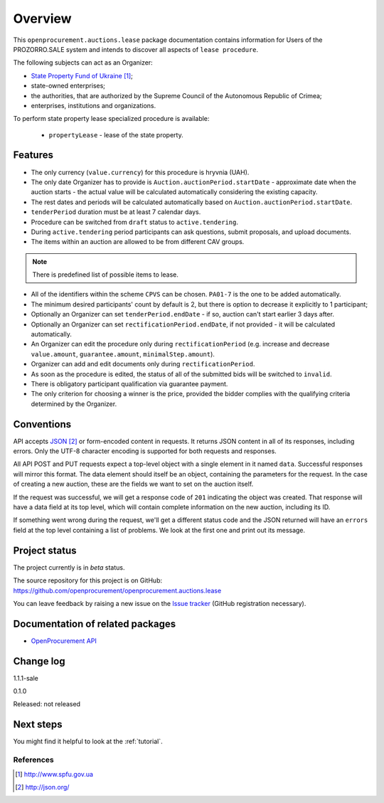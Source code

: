 Overview
========

This ``openprocurement.auctions.lease`` package documentation contains information for Users
of the PROZORRO.SALE system and intends to discover all aspects of ``lease procedure``.


The following subjects can act as an Organizer:

* `State Property Fund of Ukraine`_;

* state-owned enterprises;

* the authorities, that are authorized by the Supreme Council of the Autonomous Republic of Crimea;

* enterprises, institutions and organizations.


To perform state property lease specialized procedure is available:

 * ``propertyLease`` - lease of the state property.

Features
--------

* The only currency (``value.currency``) for this procedure is hryvnia (UAH).

* The only date Organizer has to provide is ``Auction.auctionPeriod.startDate`` - approximate date when the auction starts - the actual value will be calculated automatically considering the existing capacity.

* The rest dates and periods will be calculated automatically based on ``Auction.auctionPeriod.startDate``.

* ``tenderPeriod`` duration must be at least 7 calendar days.

* Procedure can be switched from ``draft`` status to ``active.tendering``.

* During ``active.tendering`` period participants can ask questions, submit proposals, and upload documents.

* The items within an auction are allowed to be from different CAV groups.

.. note:: There is predefined list of possible items to lease.

* All of the identifiers within the scheme ``CPVS`` can be chosen. ``PA01-7`` is the one to be added automatically.

* The minimum desired participants' count by default is 2, but there is option to decrease it explicitly to 1 participant;

* Optionally an Organizer can set ``tenderPeriod.endDate`` - if so, auction can't start earlier 3 days after.

* Optionally an Organizer can set ``rectificationPeriod.endDate``, if not provided - it will be calculated automatically.

* An Organizer can edit the procedure only during ``rectificationPeriod`` (e.g. increase and decrease ``value.amount``, ``guarantee.amount``, ``minimalStep.amount``).

* Organizer can add and edit documents only during ``rectificationPeriod``.

* As soon as the procedure is edited, the status of all of the submitted bids will be switched to ``invalid``.

* There is obligatory participant qualification via guarantee payment.

* The only criterion for choosing a winner is the price, provided the bidder complies with the qualifying criteria determined by the Organizer.

Conventions
-----------

API accepts `JSON`_ or form-encoded content in
requests.  It returns JSON content in all of its responses, including
errors.  Only the UTF-8 character encoding is supported for both requests
and responses.

All API POST and PUT requests expect a top-level object with a single
element in it named ``data``.  Successful responses will mirror this format.
The data element should itself be an object, containing the parameters for
the request.  In the case of creating a new auction, these are the fields we
want to set on the auction itself.

If the request was successful, we will get a response code of ``201``
indicating the object was created.  That response will have a data field at
its top level, which will contain complete information on the new auction,
including its ID.

If something went wrong during the request, we'll get a different status
code and the JSON returned will have an ``errors`` field at the top level
containing a list of problems.  We look at the first one and print out its
message.

Project status
--------------

The project currently is in `beta` status.

The source repository for this project is on GitHub:
https://github.com/openprocurement/openprocurement.auctions.lease

You can leave feedback by raising a new issue on the `Issue tracker
<https://github.com/openprocurement/openprocurement.auctions.lease/issues>`_ (GitHub
registration necessary).

Documentation of related packages
---------------------------------

* `OpenProcurement API <http://api-docs.openprocurement.org/en/latest/>`_

Change log
----------
1.1.1-sale


0.1.0

Released: not released

Next steps
----------
You might find it helpful to look at the :ref:`tutorial`.

**********
References
**********

.. target-notes::

.. _`State Property Fund of Ukraine`: http://www.spfu.gov.ua
.. _`JSON`: http://json.org/
